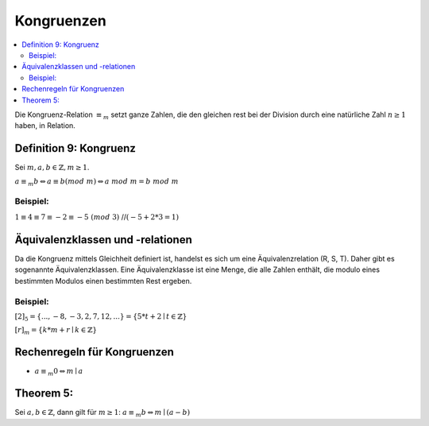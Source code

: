 Kongruenzen
==============

.. contents::
    :local:

Die Kongruenz-Relation :math:`\equiv_m` setzt ganze Zahlen, die den gleichen rest bei der Division durch eine
natürliche Zahl :math:`n\ge 1` haben, in Relation.

Definition 9: Kongruenz
**************************

Sei :math:`m,a,b \in \mathbb{Z}, m\ge 1`.

:math:`a\equiv_m b \Leftrightarrow a\equiv b (mod\;m)\Leftrightarrow a\; mod\; m= b\; mod\; m`

Beispiel:
^^^^^^^^^^

:math:`1\equiv 4\equiv 7\equiv -2 \equiv -5 \;(mod\; 3)` //:math:`(-5+2*3=1)`


Äquivalenzklassen und -relationen
**********************************

Da die Kongruenz mittels Gleichheit definiert ist, handelst es sich um eine Äquivalenzrelation (R, S, T). Daher gibt
es sogenannte Äquivalenzklassen. Eine Äquivalenzklasse ist eine Menge, die alle Zahlen enthält, die modulo eines
bestimmten Modulos einen bestimmten Rest ergeben.

Beispiel:
^^^^^^^^^^

:math:`[2]_5 = \{...,-8,-3,2,7,12,...\}=\{5*t+2\mid t\in \mathbb{Z}\}`

:math:`[r]_m = \{k*m+r\mid k\in \mathbb{Z}\}`

Rechenregeln für Kongruenzen
********************************

- :math:`a \equiv_m 0 \Leftrightarrow m\mid a`

Theorem 5:
**********

Sei :math:`a,b \in \mathbb{Z}`, dann gilt für :math:`m\ge 1`: :math:`a\equiv_m b \Leftrightarrow m\mid(a-b)`